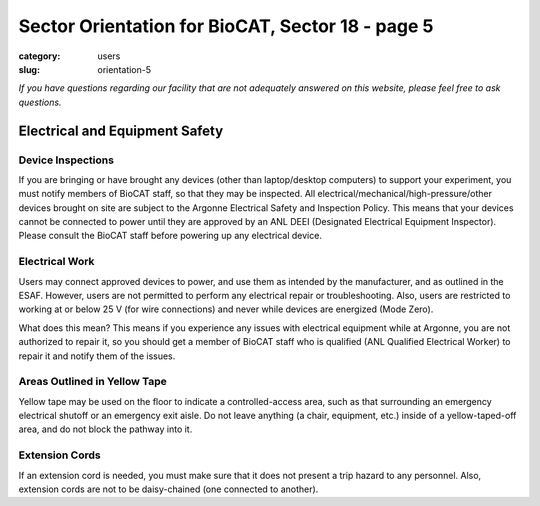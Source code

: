 Sector Orientation for BioCAT, Sector 18 - page 5
###############################################################################

:category: users
:slug: orientation-5

*If you have questions regarding our facility that are not adequately answered
on this website, please feel free to ask questions.*

Electrical and Equipment Safety
=================================

Device Inspections
--------------------

If you are bringing or have brought any devices (other than laptop/desktop
computers) to support your experiment, you must notify members of BioCAT staff,
so that they may be inspected. All electrical/mechanical/high-pressure/other
devices brought on site are subject to the Argonne Electrical Safety and
Inspection Policy. This means that your devices cannot be connected to
power until they are approved by an ANL DEEI (Designated Electrical
Equipment Inspector). Please consult the BioCAT staff before powering up
any electrical device.

Electrical Work
--------------------------------

Users may connect approved devices to power, and use them as intended by
the manufacturer, and as outlined in the ESAF. However, users are not
permitted to perform any electrical repair or troubleshooting. Also, users
are restricted to working at or below 25 V (for wire connections) and never
while devices are energized (Mode Zero).

What does this mean? This means if you experience any issues with electrical
equipment while at Argonne, you are not authorized to repair it, so you should
get a member of BioCAT staff who is qualified (ANL Qualified Electrical Worker)
to repair it and notify them of the issues.

Areas Outlined in Yellow Tape
--------------------------------

.. row::

    .. column::
        :width: 6

        .. image:: {static}/images/sector/stripedsquare.jpg
            :class: img-responsive
            :align: center

    .. column::
        :width: 6

        .. image:: {static}/images/sector/stripedsquare2.jpg
            :class: img-responsive
            :align: center

Yellow tape may be used on the floor to indicate a controlled-access area,
such as that surrounding an emergency electrical shutoff or an emergency exit
aisle. Do not leave anything (a chair, equipment, etc.) inside of a
yellow-taped-off area, and do not block the pathway into it.

Extension Cords
--------------------------------

If an extension cord is needed, you must make sure that it does not present
a trip hazard to any personnel. Also, extension cords are not to be daisy-chained
(one connected to another).


.. column::
    :width: 6

    .. button:: Back
        :class: primary block
        :target: {filename}/pages/sector/orientation_4.rst

.. column::
    :width: 6

    .. button:: Next
        :class: primary block
        :target: {filename}/pages/sector/orientation_6.rst

